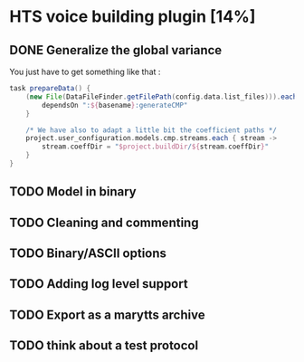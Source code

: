 * HTS voice building plugin [14%]
:PROPERTIES:
:CATEGORY: tools
:END:
** DONE Generalize the global variance
CLOSED: [2016-09-28 Wed 10:00]
You just have to get something like that :
#+begin_src groovy
task prepareData() {
    (new File(DataFileFinder.getFilePath(config.data.list_files))).eachLine { basename ->
        dependsOn ":${basename}:generateCMP"
    }

    /* We have also to adapt a little bit the coefficient paths */
    project.user_configuration.models.cmp.streams.each { stream ->
        stream.coeffDir = "$project.buildDir/${stream.coeffDir}"
    }
}
#+end_src
** TODO Model in binary
** TODO Cleaning and commenting
** TODO Binary/ASCII options
** TODO Adding log level support
** TODO Export as a marytts archive
** TODO think about a test protocol
